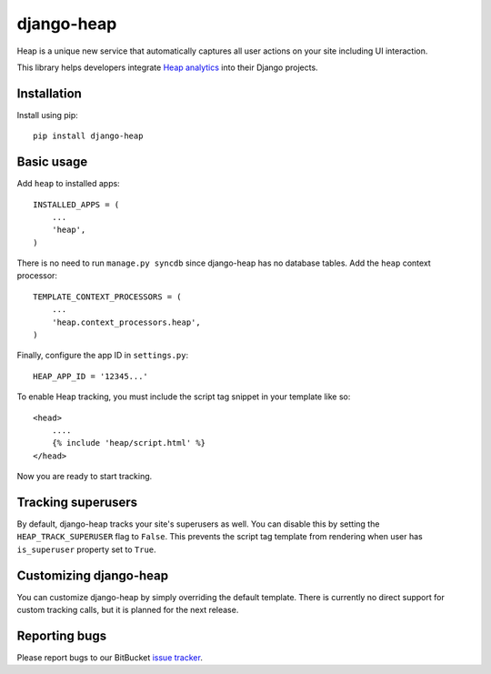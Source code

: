 ===========
django-heap
===========

Heap is a unique new service that automatically captures all user actions on
your site including UI interaction.

This library helps developers integrate `Heap analytics`_ into their Django
projects.

Installation
============

Install using pip::

    pip install django-heap

Basic usage
===========

Add ``heap`` to installed apps::

    INSTALLED_APPS = (
        ...
        'heap',
    )

There is no need to run ``manage.py syncdb`` since django-heap has no database
tables. Add the ``heap`` context processor::

    TEMPLATE_CONTEXT_PROCESSORS = (
        ...
        'heap.context_processors.heap',
    )

Finally, configure the app ID in ``settings.py``::

    HEAP_APP_ID = '12345...'

To enable Heap tracking, you must include the script tag snippet in your
template like so::

    <head>
        ....
        {% include 'heap/script.html' %}
    </head>

Now you are ready to start tracking.

Tracking superusers
===================

By default, django-heap tracks your site's superusers as well. You can disable
this by setting the ``HEAP_TRACK_SUPERUSER`` flag to ``False``. This prevents
the script tag template from rendering when user has ``is_superuser`` property
set to ``True``.

Customizing django-heap
=======================

You can customize django-heap by simply overriding the default template. There
is currently no direct support for custom tracking calls, but it is planned for
the next release.

Reporting bugs
==============

Please report bugs to our BitBucket `issue tracker`_.

.. _Heap Analytics: https://heapanalytics.com/
.. _issue tracker: https://bitbucket.org/monwara/django-heap/issues
